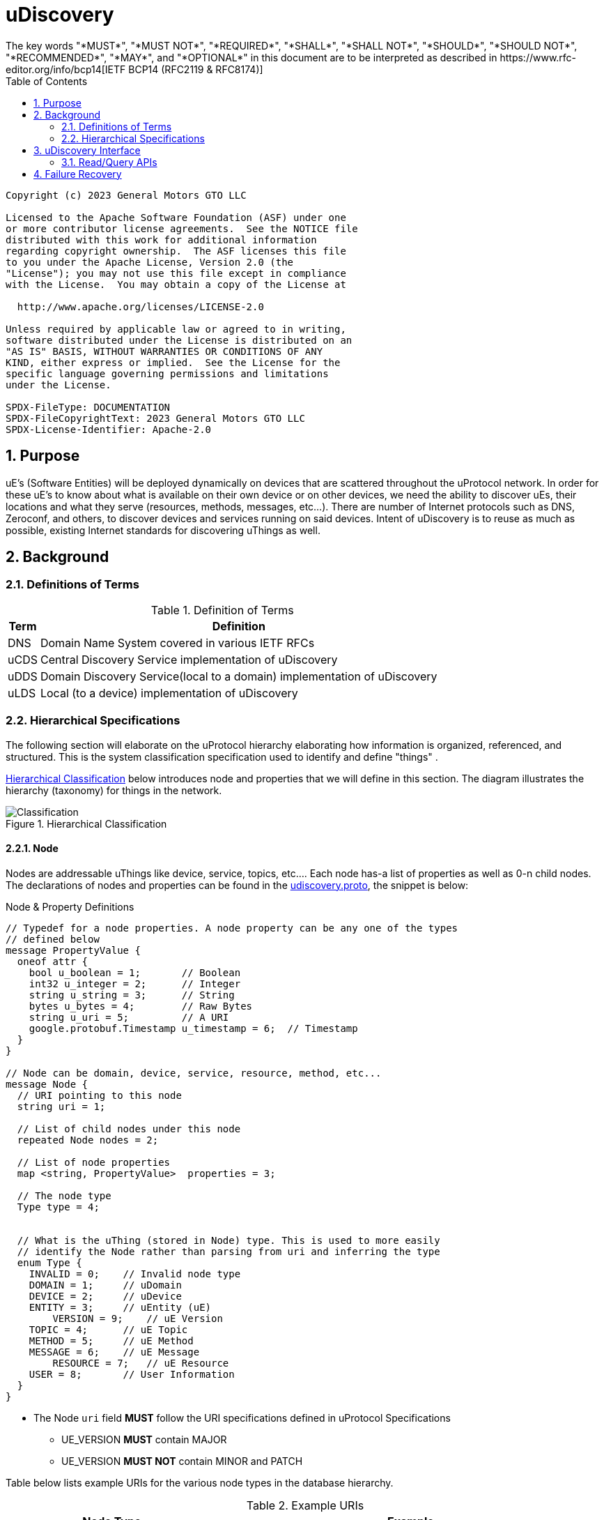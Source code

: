 = uDiscovery
:toc:
:sectnums:
The key words "*MUST*", "*MUST NOT*", "*REQUIRED*", "*SHALL*", "*SHALL NOT*", "*SHOULD*", "*SHOULD NOT*", "*RECOMMENDED*", "*MAY*", and "*OPTIONAL*" in this document are to be interpreted as described in https://www.rfc-editor.org/info/bcp14[IETF BCP14 (RFC2119 & RFC8174)]

----
Copyright (c) 2023 General Motors GTO LLC

Licensed to the Apache Software Foundation (ASF) under one
or more contributor license agreements.  See the NOTICE file
distributed with this work for additional information
regarding copyright ownership.  The ASF licenses this file
to you under the Apache License, Version 2.0 (the
"License"); you may not use this file except in compliance
with the License.  You may obtain a copy of the License at

  http://www.apache.org/licenses/LICENSE-2.0

Unless required by applicable law or agreed to in writing,
software distributed under the License is distributed on an
"AS IS" BASIS, WITHOUT WARRANTIES OR CONDITIONS OF ANY
KIND, either express or implied.  See the License for the
specific language governing permissions and limitations
under the License.

SPDX-FileType: DOCUMENTATION
SPDX-FileCopyrightText: 2023 General Motors GTO LLC
SPDX-License-Identifier: Apache-2.0
----

== Purpose

uE's (Software Entities) will be deployed dynamically on devices that are scattered throughout the uProtocol network. In order for these  uE's to know about what is available on their own device or on other devices, we need the ability to discover uEs, their locations and what they serve (resources, methods, messages, etc...). There are number of Internet protocols such as DNS, Zeroconf, and others, to discover devices and services running on said devices. Intent of uDiscovery is to reuse as much as possible, existing Internet standards for discovering uThings as well.


== Background
=== Definitions of Terms
.Definition of Terms
[%autowidth]
[cols=",",options="header",]
|===
|Term |Definition
|DNS |Domain Name System covered in various IETF RFCs
|uCDS |Central Discovery Service implementation of uDiscovery
|uDDS | Domain Discovery Service(local to a domain) implementation of uDiscovery
|uLDS |Local (to a device) implementation of uDiscovery
|===


=== Hierarchical Specifications

The following section will elaborate on the uProtocol hierarchy elaborating how information is organized, referenced, and structured. This is the system classification specification used to identify and define "things" .

<<img-hierarchical>> below introduces node and properties that we will define in this section. The diagram illustrates the hierarchy (taxonomy) for things in the network.


.Hierarchical Classification
[#img-hierarchical]
image::hierarchical.drawio.svg[Classification]


==== Node

Nodes are addressable uThings like device, service, topics, etc.... Each node has-a list of properties as well as 0-n child nodes. The declarations of nodes and properties can be found in the link:../../../up-core-api/uprotocol/core/udiscovery/v3/udiscovery.proto[udiscovery.proto], the snippet is below:


.Node & Property Definitions
[source]
----
// Typedef for a node properties. A node property can be any one of the types
// defined below
message PropertyValue {
  oneof attr {
    bool u_boolean = 1;       // Boolean
    int32 u_integer = 2;      // Integer
    string u_string = 3;      // String
    bytes u_bytes = 4;        // Raw Bytes
    string u_uri = 5;         // A URI
    google.protobuf.Timestamp u_timestamp = 6;  // Timestamp
  }
}

// Node can be domain, device, service, resource, method, etc...
message Node {
  // URI pointing to this node
  string uri = 1;

  // List of child nodes under this node
  repeated Node nodes = 2;

  // List of node properties
  map <string, PropertyValue>  properties = 3;

  // The node type
  Type type = 4;


  // What is the uThing (stored in Node) type. This is used to more easily
  // identify the Node rather than parsing from uri and inferring the type
  enum Type {
    INVALID = 0;    // Invalid node type
    DOMAIN = 1;     // uDomain
    DEVICE = 2;     // uDevice
    ENTITY = 3;     // uEntity (uE)
	VERSION = 9; 	// uE Version
    TOPIC = 4;      // uE Topic
    METHOD = 5;     // uE Method
    MESSAGE = 6;    // uE Message
	RESOURCE = 7;   // uE Resource
    USER = 8;       // User Information
  }
}
----


* The Node `uri` field *MUST* follow the URI specifications defined in uProtocol Specifications
** UE_VERSION *MUST* contain MAJOR
** UE_VERSION *MUST NOT* contain MINOR and PATCH

Table below lists example URIs for the various node types in the database hierarchy.

.Example URIs
[cols=",",options="header",]
|===
|Node Type |Example
|domain |up://UDOMAIN
|device |up://UDEVICE.UDOMAIN
|ue |up://UDEVICE.UDOMAIN/UE_NAME
|ue_version |up://UDEVICE.UDOMAIN/UE_NAME/UE_VERSION
|topic |up://UDEVICE.UDOMAIN/UE_NAME/UE_VERSION/RESOURCE#MESSAGE
|resource |up://UDEVICE.UDOMAIN/UE_NAME/UE_VERSION/RESOURCE
|message |up://UDEVICE.UDOMAIN/UE_NAME/UE_VERSION/#MESSAGE
|method |up://UDEVICE.UDOMAIN/UE_NAME/UE_VERSION/rpc.METHOD
|===

====  Markup Language

* YAML *SHALL* be used as the standard format for human-readable files (defining resources, services, properties, etc...)
* JSON *SHALL* be used as the runtime (machine-readable) markup language

==== Naming Conventions

* Identifiers nodes, and service names *SHALL* use lowercase a-z with underscore between words
* The service and resource names *SHALL* use lowercase a-z with underscore between words
* Interface (APIs) and event names *SHALL* use camel case notation starting with a capital letter. It is recommended to use only A-Z, a-z and 0-9 in node names
* Resources *SHALL* have a singular name (ex door, sunroof, etc.)

NOTE: Please see https://protobuf.dev/programming-guides/style/[Protobuf Style Guide] for more details


==== Properties

A property is a name-value pair of information that is declared using Protobuf Options. There are two types of properties:

1. *uProtocol Properties:* Required properties that all services must set, these are defined https://github.com/eclipse-uprotocol/up-core-api/blob/main/uprotocol/uprotocol_options.proto[uprotocol-options.proto]
2. *uService Specific Properties:* Properties that are declared in their respective service proto. 

Services can declare any non-reserved identifier in their own proto files.

NOTE: It is *STRONGLY RECOMMENDED* to scope your property names to avoid namespace collision



==== Node Metadata

Node metadata are stored outside the Node structure and describe the Node itself (freshness, etc...).


.Node Metadata Definition
|===
|Attribute |Type |RFC2119 |Description

|ttl |int32 |*REQUIRED* |Time-to-Live. How long (in milliseconds) the Node is valid for before it is outdated and needs to be refreshed. When the value is -1 the Node is considered to be valid forever. A Node is expired when the following is true:  \begin\{array}\{l}\displaystyle expired = t_\{current} > t_\{last_updated} + ttl\end\{array}
|last_updated |Timestamp |*REQUIRED* |Last time the content of the Node has changed (been written)
|last_accessed |Timestamp |*OPTIONAL* |The last time the Node was read (accessed) from a FindNodes() API call
|===

API requirements related to Node metadata shall be covered in the subsequent section.


== uDiscovery Interface

In the following section we will explain the various APIs and interfaces that are defined in uDiscovery and their requirements. Interface definitions (input and output parameters, etc...) are covered in the link:../../../up-core-api/uprotocol/core/udiscovery/v3/udiscovery.proto[udiscovery.proto].

===  Read/Query APIs

Query APIs are used to lookup content in the database, either to resolve URIs (to be used by applications) or to fetch content of a database.

* Any uE *MAY* call the query APIs defined in the sections below
* Remote Nodes that are `expired` *MUST* be refreshed to the CDS
* Locally `expired` Nodes *MUST NOT* be returned in a query

==== Find UE

Figure below illustrates the flows for performing a query to the LDS. Uri details for requested uE are returned if found in uLDS first, else the query is sent to uDDS and in turn to uCDS if required.
* *MUST* update `last_accessed` Node attribute when API is called

image:FindUE.svg[FinduE]

==== Get UE Topics
Get uE Topics is used to fetch the list of topics published by a uE. Data available locally and in cache for remote uEs shall be returned in response of this API.


==== Get UE List
Get UE list is used retrieve the list of UEs for a given device. 

==== Get Device List
Get device list is similar to Get UE list, but at a domain level. Consumers would use this API to retrieve all devices under a given domain.



== Failure Recovery

In the event that the databases between the CDS and LDS becomes out of sync, the discovery service components (uLDS, uDDS, uCDS) *MAY* fetch the contents using read APIs.
